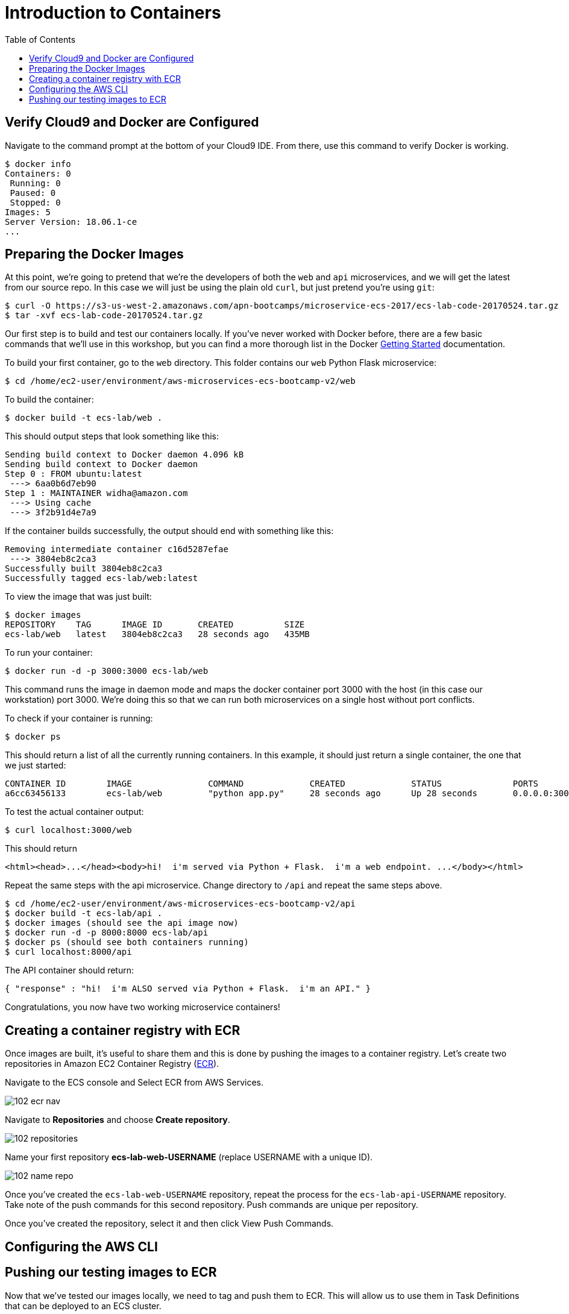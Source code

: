 = Introduction to Containers
:toc:
:icons:
:linkattrs:
:imagesdir: ../../resources/images


== Verify Cloud9 and Docker are Configured

Navigate to the command prompt at the bottom of your Cloud9 IDE. From there, use this command to verify Docker is working.

```
$ docker info
Containers: 0
 Running: 0
 Paused: 0
 Stopped: 0
Images: 5
Server Version: 18.06.1-ce
...
```

== Preparing the Docker Images
At this point, we're going to pretend that we're the developers of both the `web` and `api` microservices, and we will get the latest from our source repo. In this case we will just be using the plain old `curl`, but just pretend you're using `git`:

```
$ curl -O https://s3-us-west-2.amazonaws.com/apn-bootcamps/microservice-ecs-2017/ecs-lab-code-20170524.tar.gz
$ tar -xvf ecs-lab-code-20170524.tar.gz
```

Our first step is to build and test our containers locally. If you've never worked with Docker before, there are a few basic commands that we'll use in this workshop, but you can find a more thorough list in the Docker https://docs.docker.com/get-started/[Getting Started] documentation.

To build your first container, go to the `web` directory. This folder contains our `web` Python Flask microservice:

```
$ cd /home/ec2-user/environment/aws-microservices-ecs-bootcamp-v2/web
```

To build the container:

```
$ docker build -t ecs-lab/web .
```

This should output steps that look something like this:

```
Sending build context to Docker daemon 4.096 kB
Sending build context to Docker daemon 
Step 0 : FROM ubuntu:latest
 ---> 6aa0b6d7eb90
Step 1 : MAINTAINER widha@amazon.com
 ---> Using cache
 ---> 3f2b91d4e7a9
```

If the container builds successfully, the output should end with something like this:

```
Removing intermediate container c16d5287efae
 ---> 3804eb8c2ca3
Successfully built 3804eb8c2ca3
Successfully tagged ecs-lab/web:latest
```

To view the image that was just built:

```
$ docker images
REPOSITORY    TAG      IMAGE ID       CREATED          SIZE
ecs-lab/web   latest   3804eb8c2ca3   28 seconds ago   435MB
```

To run your container:

```
$ docker run -d -p 3000:3000 ecs-lab/web
```

This command runs the image in daemon mode and maps the docker container port 3000 with the host (in this case our workstation) port 3000. We're doing this so that we can run both microservices on a single host without port conflicts.

To check if your container is running:

```
$ docker ps 
```

This should return a list of all the currently running containers. In this example, it should just return a single container, the one that we just started:

```
CONTAINER ID        IMAGE               COMMAND             CREATED             STATUS              PORTS                    NAMES
a6cc63456133        ecs-lab/web         "python app.py"     28 seconds ago      Up 28 seconds       0.0.0.0:3000->3000/tcp   gracious_jepsen
```

To test the actual container output:

```
$ curl localhost:3000/web
```

This should return

```
<html><head>...</head><body>hi!  i'm served via Python + Flask.  i'm a web endpoint. ...</body></html>
```

Repeat the same steps with the api microservice. Change directory to `/api` and repeat the same steps above.

```
$ cd /home/ec2-user/environment/aws-microservices-ecs-bootcamp-v2/api
$ docker build -t ecs-lab/api .
$ docker images (should see the api image now)
$ docker run -d -p 8000:8000 ecs-lab/api
$ docker ps (should see both containers running)
$ curl localhost:8000/api
```

The API container should return:

```
{ "response" : "hi!  i'm ALSO served via Python + Flask.  i'm an API." }
```

Congratulations, you now have two working microservice containers!

== Creating a container registry with ECR

Once images are built, it’s useful to share them and this is done by pushing the images to a container registry.  Let’s create two repositories in Amazon EC2 Container Registry (https://aws.amazon.com/ecr/[ECR]).

Navigate to the ECS console and Select ECR from AWS Services.

image:102_ecr_nav.png[]

Navigate to *Repositories* and choose *Create repository*.

image:102_repositories.png[]

Name your first repository *ecs-lab-web-USERNAME* (replace USERNAME with a unique ID).

image:102_name_repo.png[]

Once you've created the `ecs-lab-web-USERNAME` repository, repeat the process for the `ecs-lab-api-USERNAME` repository. Take note of the push commands for this second repository. Push commands are unique per repository.

Once you've created the repository, select it and then click View Push Commands.

== Configuring the AWS CLI

== Pushing our testing images to ECR

Now that we've tested our images locally, we need to tag and push them to ECR. This will allow us to use them in Task Definitions that can be deployed to an ECS cluster. 

You'll need your push commands that you saw during registry creation. You can find them again by going back to the repository (*ECS Console* > *Repositories* > Select the Repository you want to see the commands for > *View Push Commands*).

To tag and push to the web repository (if you’re using a shared account, use your name in the tag: `NAME-ecs-lab:latest`):

```
$ docker tag ecs-lab/web:latest <account_id>.dkr.ecr.us-east-1.amazonaws.com/ecs-lab-web:latest
$ docker push <account_id>.dkr.ecr.us-east-1.amazonaws.com/ecs-lab-web:latest
```

This should return something like this:

```
The push refers to a repository [<account_id>.ecr.us-east-1.amazonaws.com/ecs-lab-web] (len: 1)
ec59b8b825de: Image already exists 
5158f10ac216: Image successfully pushed 
860a4e60cdf8: Image successfully pushed 
6fb890c93921: Image successfully pushed 
aa78cde6a49b: Image successfully pushed 
Digest: sha256:fa0601417fff4c3f3e067daa7e533fbed479c95e40ee96a24b3d63b24938cba8
```

To tag and push to the api repository:

```
$ docker tag ecs-lab/api:latest <account_id>.dkr.ecr.us-east-1.amazonaws.com/ecs-lab-api:latest
$ docker push <account_id>.dkr.ecr.us-east-1.amazonaws.com/ecs-lab-api:latest
```

Note: why `:latest`? This is the actual image tag. In most production environments, you'd tag images for different schemes, for example, you might tag the most up-to-date image with `:latest`, and all other versions of the same container with a commit SHA from a CI job. If you push an image without a specific tag, it will default to `:latest`, and untag the previous image with that tag. For more information on Docker tags, see the Docker https://docs.docker.com/engine/reference/commandline/tag/[documentation]. 

You can see your pushed images by viewing the repository in the ECS Console. Alternatively, you can use the CLI:

```
$ aws ecr list-images --repository-name=ecs-lab-api
{
    "imageIds": [        {
            "imageTag": "latest", 
            "imageDigest": "sha256:f0819d27f73c7fa6329644efe8110644e23c248f2f3a9445cbbb6c84a01e108f"
        }  
    ]
}
```

You have successfully completed Lab 1! Keep all the infrastructure you have built running. You will be building on this in Lab 2.

